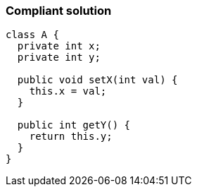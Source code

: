 === Compliant solution

[source,text]
----
class A {
  private int x;
  private int y;

  public void setX(int val) { 
    this.x = val;  
  }

  public int getY() {
    return this.y;
  }
}
----
